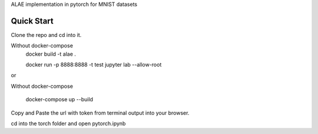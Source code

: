 ALAE implementation in pytorch for MNIST datasets

Quick Start
===========

Clone the repo and cd into it.

Without docker-compose
    docker build -t alae .

    docker run -p 8888:8888 -t test jupyter lab --allow-root
    
or

Without docker-compose

    docker-compose up --build

Copy and Paste the url with token from terminal output into your browser.

cd into the torch folder and open pytorch.ipynb